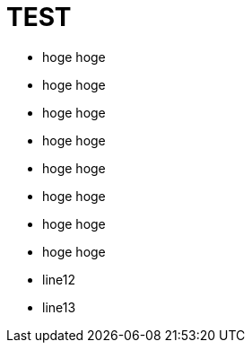 = TEST

* [red]#hoge# hoge
* [yellow]#hoge# hoge
* [green]#hoge# hoge
* [aqua]#hoge# hoge
* [blue]#hoge# hoge
* [navy]#hoge# hoge

* [font_color: red]#hoge# hoge
* [font_color: green]#hoge# hoge
* line12
* line13
